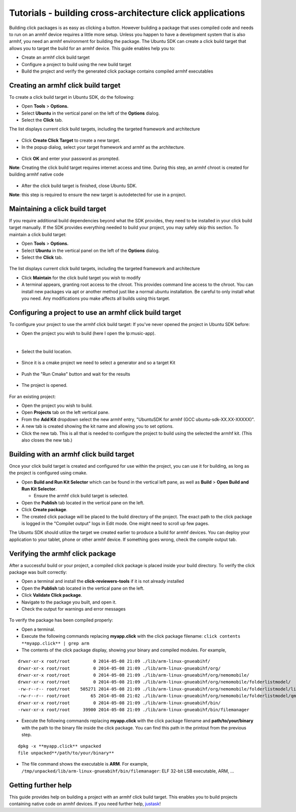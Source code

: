 Tutorials - building cross-architecture click applications
==========================================================

Building click packages is as easy as clicking a button. However
building a package that uses compiled code and needs to run on an armhf
device requires a little more setup. Unless you happen to have a
development system that is also armhf, you need an armhf environment for
building the package. The Ubuntu SDK can create a click build target
that allows you to target the build for an armhf device. This guide
enables help you to:

-  Create an armhf click build target
-  Configure a project to build using the new build target
-  Build the project and verify the generated click package contains
   compiled armhf executables

Creating an armhf click build target
------------------------------------

To create a click build target in Ubuntu SDK, do the following:

-  Open **Tools** > **Options.**
-  Select **Ubuntu** in the vertical panel on the left of the
   **Options** dialog.
-  Select the **Click** tab.

The list displays current click build targets, including the targeted
framework and architecture

.. figure:: ../../../media/sdk-options-dialog-with-chroots.png
   :alt: 

-  Click **Create Click Target** to create a new target.
-  In the popup dialog, select your target framework and armhf as the
   architecture.

.. figure:: ../../../media/sdk-create-click-chroot-dialog.png
   :alt: 

-  Click **OK** and enter your password as prompted.

**Note**: Creating the click build target requires internet access and
time. During this step, an armhf chroot is created for building armhf
native code

.. figure:: ../../../media/chroot-setup.png
   :alt: 

-  After the click build target is finished, close Ubuntu SDK.

**Note**: this step is required to ensure the new target is autodetected
for use in a project.

Maintaining a click build target
--------------------------------

If you require additional build dependencies beyond what the SDK
provides, they need to be installed in your click build target manually.
If the SDK provides everything needed to build your project, you may
safely skip this section. To maintain a click build target:

-  Open **Tools** > **Options.**
-  Select **Ubuntu** in the vertical panel on the left of the
   **Options** dialog.
-  Select the **Click** tab.

.. figure:: ../../../media/sdk-options-dialog-with-chroots.png
   :alt: 

The list displays current click build targets, including the targeted
framework and architecture

-  Click **Maintain** for the click build target you wish to modify
-  A terminal appears, granting root access to the chroot. This provides
   command line access to the chroot. You can install new packages via
   apt or another method just like a normal ubuntu installation. Be
   careful to only install what you need. Any modifications you make
   affects all builds using this target.

Configuring a project to use an armhf click build target
--------------------------------------------------------

To configure your project to use the armhf click build target: If you've
never opened the project in Ubuntu SDK before:

-  Open the project you wish to build (here I open the lp:music-app).​

​ |image0|

-  Select the build location.​

.. figure:: ../../../media/sdk-select-build-location.png
   :alt: 

-  Since it is a cmake project we need to select a generator and so a
   target Kit

.. figure:: ../../../media/sdk-cmake-wizzard-select-generator.png
   :alt: 

-  Push the "Run Cmake" button and wait for the results

.. figure:: ../../../media/sdk-cmake-wizzard-cmake-done.png
   :alt: 

-  The project is opened.

.. figure:: ../../../media/sdk-open-project.png
   :alt: 

For an existing project:

-  Open the project you wish to build.
-  Open **Projects** tab on the left vertical pane.
-  From the **Add Kit** dropdown select the new armhf entry, "UbuntuSDK
   for armhf (GCC ubuntu-sdk-XX.XX-XXXXX)".
-  A new tab is created showing the kit name and allowing you to set
   options.
-  Click the new tab. This is all that is needed to configure the
   project to build using the selected the armhf kit. (This also closes
   the new tab.)

.. figure:: ../../../media/x-build-addkit1-edit.png
   :alt: 

Building with an armhf click build target
-----------------------------------------

Once your click build target is created and configured for use within
the project, you can use it for building, as long as the project is
configured using cmake.

-  Open **Build and Run Kit Selector** which can be found in the
   vertical left pane, as well as **Build** > **Open Build and Run Kit
   Selector**.

   -  Ensure the armhf click build target is selected. |image1|

-  Open the **Publish** tab located in the vertical pane on the left.
-  Click **Create package**.
-  The created click package will be placed to the build directory of
   the project. The exact path to the click package is logged in the
   "Compilet output" logs in Edit mode. One might need to scroll up few
   pages. |image2|

The Ubuntu SDK should utilize the target we created earlier to produce a
build for armhf devices. You can deploy your application to your tablet,
phone or other armhf device. If something goes wrong, check the compile
output tab.

Verifying the armhf click package
---------------------------------

After a successful build or your project, a compiled click package is
placed inside your build directory. To verify the click package was
built correctly:

-  Open a terminal and install the **click-reviewers-tools** if it is
   not already installed
-  Open the **Publish** tab located in the vertical pane on the left.
-  Click **Validate Click package**.
-  Navigate to the package you built, and open it.
-  Check the output for warnings and error messages

.. figure:: ../../../media/validate-click.png
   :alt: 

To verify the package has been compiled properly:

-  Open a terminal.
-  Execute the following commands replacing **myapp.click** with the
   click package filename: ``click contents **myapp.click** | grep arm``
-  The contents of the click package display, showing your binary and
   compiled modules. For example,

::

    drwxr-xr-x root/root         0 2014-05-08 21:09 ./lib/arm-linux-gnueabihf/
    drwxr-xr-x root/root         0 2014-05-08 21:09 ./lib/arm-linux-gnueabihf/org/
    drwxr-xr-x root/root         0 2014-05-08 21:09 ./lib/arm-linux-gnueabihf/org/nemomobile/
    drwxr-xr-x root/root         0 2014-05-08 21:09 ./lib/arm-linux-gnueabihf/org/nemomobile/folderlistmodel/
    -rw-r--r-- root/root    505271 2014-05-08 21:09 ./lib/arm-linux-gnueabihf/org/nemomobile/folderlistmodel/libnemofolderlistmodel.so
    -rw-r--r-- root/root        65 2014-05-08 21:02 ./lib/arm-linux-gnueabihf/org/nemomobile/folderlistmodel/qmldir
    drwxr-xr-x root/root         0 2014-05-08 21:09 ./lib/arm-linux-gnueabihf/bin/
    -rwxr-xr-x root/root     39900 2014-05-08 21:09 ./lib/arm-linux-gnueabihf/bin/filemanager

-  Execute the following commands replacing **myapp.click** with the
   click package filename and **path/to/your/binary** with the path to
   the binary file inside the click package. You can find this path in
   the printout from the previous step.

::

    dpkg -x **myapp.click** unpacked
    file unpacked**/path/to/your/binary**

-  The file command shows the executable is **ARM**. For example,
   ``/tmp/unpacked/lib/arm-linux-gnueabihf/bin/filemanager``: ELF 32-bit
   LSB executable, ARM, ...

Getting further help
--------------------

This guide provides help on building a project with an armhf click build
target. This enables you to build projects containing native code on
armhf devices. If you need further help,
`justask <http://www.askubuntu.com/questions/ask?tags=application-development>`__!

.. |image0| image:: ../../../media/sdk-open-music-app.png
.. |image1| image:: ../../../media/sdk-select-armhf-target.png
.. |image2| image:: ../../../media/sdk-click-package-completed.png

